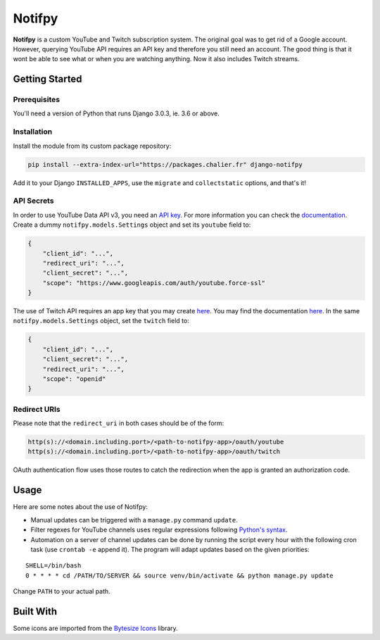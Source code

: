 Notifpy
=======

**Notifpy** is a custom YouTube and Twitch subscription system. The original
goal was to get rid of a Google account. However, querying YouTube API
requires an API key and therefore you still need an account. The good
thing is that it wont be able to see what or when you are watching
anything. Now it also includes Twitch streams.

Getting Started
---------------

Prerequisites
~~~~~~~~~~~~~

You'll need a version of Python that runs Django 3.0.3, ie. 3.6 or above.

Installation
~~~~~~~~~~~~

Install the module from its custom package repository:

.. code:: bash

    pip install --extra-index-url="https://packages.chalier.fr" django-notifpy

Add it to your Django ``INSTALLED_APPS``, use the ``migrate``
and ``collectstatic`` options, and that's it!

API Secrets
~~~~~~~~~~~

In order to use YouTube Data API v3, you need an `API
key <https://console.developers.google.com/apis/credentials>`__. For
more information you can check the
`documentation <https://developers.google.com/youtube/registering_an_application>`__.
Create a dummy ``notifpy.models.Settings`` object and set its ``youtube`` field to:

.. code:: json

    {
        "client_id": "...",
        "redirect_uri": "...",
        "client_secret": "...",
        "scope": "https://www.googleapis.com/auth/youtube.force-ssl"
    }

The use of Twitch API requires an app key that you may create
`here <https://dev.twitch.tv/dashboard/apps/create>`__. You may find the
documentation `here <https://dev.twitch.tv/docs/authentication#registration>`__.
In the same ``notifpy.models.Settings`` object, set the ``twitch`` field to:

.. code:: json

    {
        "client_id": "...",
        "client_secret": "...",
        "redirect_uri": "...",
        "scope": "openid"
    }


Redirect URIs
~~~~~~~~~~~~~

Please note that the ``redirect_uri`` in both cases should be of the form:

.. code::

    http(s)://<domain.including.port>/<path-to-notifpy-app>/oauth/youtube
    http(s)://<domain.including.port>/<path-to-notifpy-app>/oauth/twitch

OAuth authentication flow uses those routes to catch the redirection when
the app is granted an authorization code.

Usage
-----

Here are some notes about the use of Notifpy:

- Manual updates can be triggered with a ``manage.py`` command ``update``.
- Filter regexes for YouTube channels uses regular expressions following `Python's syntax <https://docs.python.org/3/library/re.html>`__.
- Automation on a server of channel updates can be done by running the script every hour with the following cron task (use ``crontab -e`` append it). The program will adapt updates based on the given priorities:

::

    SHELL=/bin/bash
    0 * * * * cd /PATH/TO/SERVER && source venv/bin/activate && python manage.py update

Change ``PATH`` to your actual path.


Built With
----------

Some icons are imported from the `Bytesize Icons <https://github.com/danklammer/bytesize-icons>`__ library.
